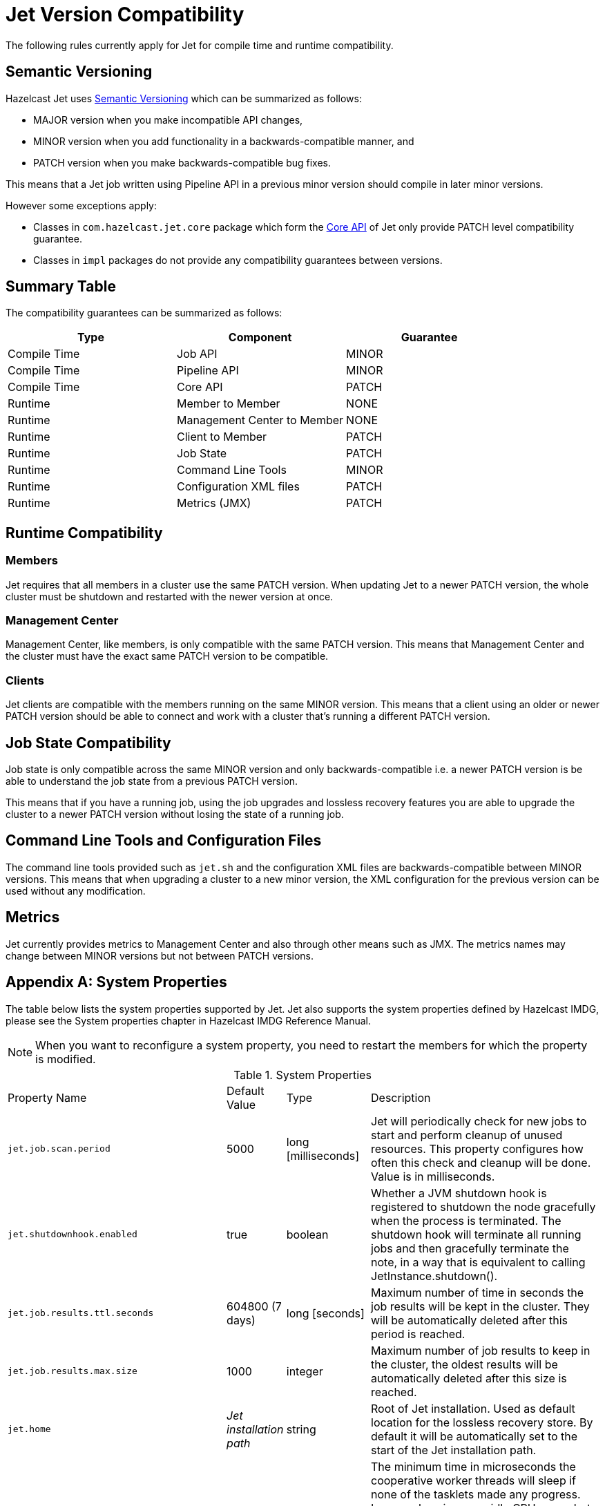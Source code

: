 [appendix]
= Jet Version Compatibility

The following rules currently apply for Jet for compile time
and runtime compatibility.

== Semantic Versioning

Hazelcast Jet uses https://semver.org/[Semantic Versioning] which
can be summarized as follows:

* MAJOR version when you make incompatible API changes,
* MINOR version when you add functionality in a backwards-compatible manner, and
* PATCH version when you make backwards-compatible bug fixes.

This means that a Jet job written using Pipeline API in a previous
minor version should compile in later minor versions.

However some exceptions apply:

* Classes in `com.hazelcast.jet.core` package which form the
<<expert-zone, Core API>> of Jet only provide PATCH level compatibility guarantee.
* Classes in `impl` packages do not provide any compatibility
guarantees between versions.

== Summary Table

The compatibility guarantees can be summarized as follows:

[%header]
|===
|Type|Component|Guarantee
|Compile Time|Job API|MINOR
|Compile Time|Pipeline API|MINOR
|Compile Time|Core API|PATCH
|Runtime|Member to Member|NONE
|Runtime|Management Center to Member|NONE
|Runtime|Client to Member|PATCH
|Runtime|Job State|PATCH
|Runtime|Command Line Tools|MINOR
|Runtime|Configuration XML files|PATCH
|Runtime|Metrics (JMX)|PATCH
|===

== Runtime Compatibility

=== Members

Jet requires that all members in a cluster use the same PATCH version.
When updating Jet to a newer PATCH version, the whole cluster must be
shutdown and restarted with the newer version at once.

=== Management Center

Management Center, like members, is only compatible with the same
PATCH version. This means that Management Center and the cluster
must have the exact same PATCH version to be compatible.

=== Clients

Jet clients are compatible with the members running on the same MINOR
version. This means that a client using an older or newer PATCH version
should be able to connect and work with a cluster that's running a different
PATCH version.

== Job State Compatibility

Job state is only compatible across the same MINOR version and only
backwards-compatible i.e. a newer PATCH version is be able to understand
the job state from a previous PATCH version.

This means that if you have a running job, using the job upgrades
and lossless recovery features you are able to upgrade the cluster to a
newer PATCH version without losing the state of a running job.

== Command Line Tools and Configuration Files

The command line tools provided such as `jet.sh` and the configuration
XML files are backwards-compatible between MINOR versions. This means
that when upgrading a cluster to a new minor version, the XML configuration
for the previous version can be used without any modification.

== Metrics

Jet currently provides metrics to Management Center and also through
other means such as JMX. The metrics names may change between MINOR
versions but not between PATCH versions.

[appendix]
= System Properties

The table below lists the system properties supported by Jet. Jet also
supports the system properties defined by Hazelcast IMDG, please see the
System properties chapter in Hazelcast IMDG Reference Manual.

NOTE: When you want to reconfigure a system property, you need to
restart the members for which the property is modified.

[cols="2,1,1,6a"]
.System Properties
|===
|Property Name
| Default Value
| Type
| Description

|`jet.job.scan.period`
|5000
|long [milliseconds]
|Jet will periodically check for new jobs to start and perform cleanup
of unused resources. This property configures how often this check and
cleanup will be done. Value is in milliseconds.

|`jet.shutdownhook.enabled`
|true
|boolean
|Whether a JVM shutdown hook is registered to shutdown the node
gracefully when the process is terminated. The shutdown hook will
terminate all running jobs and then gracefully terminate the note, in a
way that is equivalent to calling JetInstance.shutdown().

|`jet.job.results.ttl.seconds`
|604800 (7 days)
|long [seconds]
|Maximum number of time in seconds the job results will be kept in the
cluster. They will be automatically deleted after this period is
reached.

|`jet.job.results.max.size`
|1000
|integer
|Maximum number of job results to keep in the cluster, the oldest
results will be automatically deleted after this size is reached.

|`jet.home`
|_Jet installation path_
|string
|Root of Jet installation. Used as default location for the lossless
recovery store. By default it will be automatically set to the start of
the Jet installation path.

|`jet.idle.cooperative.min.microseconds`
|25
|long [microseconds]
|The minimum time in microseconds the cooperative worker threads will
sleep if none of the tasklets made any progress. Lower values increase
idle CPU usage but may result in decreased latency. Higher values will
increase latency and very high values (>10000µs) will also limit
throughput.

Note: the underlying `LockSupport.parkNanos(long)` call may actually
sleep longer depending on the operating system (up to 15000µs on
Windows). See the
https://hazelcast.com/blog/locksupport-parknanos-under-the-hood-and-the-curious-case-of-parking/[Hazelcast
blog post] about this subject  for more details.

|`jet.idle.cooperative.max.microseconds`
|500
|long [microseconds]
|The maximum time in microseconds the cooperative worker threads will
sleep if none of the tasklets made any progress. Lower values increase
idle CPU usage but may result in decreased latency. Higher values will
increase latency and very high values (>10000µs) will also limit
throughput.

Note: the underlying `LockSupport.parkNanos(long)` call may actually
sleep longer depending on the operating system (up to 15000µs on
Windows). See the
https://hazelcast.com/blog/locksupport-parknanos-under-the-hood-and-the-curious-case-of-parking/[Hazelcast
blog post] about this subject  for more details.

|`jet.idle.noncooperative.min.microseconds`
|25
|long [microseconds]
|The minimum time in microseconds the non-cooperative worker threads
will sleep if none of the tasklets made any progress. Lower values
increase idle CPU usage but may result in decreased latency. Higher
values will increase latency and very high values (>10000µs) will also
limit throughput.

Note: the underlying `LockSupport.parkNanos(long)` call may actually
sleep longer depending on the operating system (up to 15000µs on
Windows). See the
https://hazelcast.com/blog/locksupport-parknanos-under-the-hood-and-the-curious-case-of-parking/[Hazelcast
blog post] about this subject  for more details.

|`jet.idle.noncooperative.max.microseconds`
|5000
|long [microseconds]
|The maximum time in microseconds the non-cooperative worker threads
will sleep if none of the tasklets made any progress. Lower values
increase idle CPU usage but may result in decreased latency. Higher
values will increase latency and very high values (>10000µs) will also
limit throughput.

Note: the underlying `LockSupport.parkNanos(long)` call may actually
sleep longer depending on the operating system (up to 15000µs on
Windows). See the
https://hazelcast.com/blog/locksupport-parknanos-under-the-hood-and-the-curious-case-of-parking/[Hazelcast
blog post] about this subject  for more details.

|===


[appendix]
= Common Exceptions

You may see the following exceptions thrown when working with Jet:

* {jet-javadoc}/JetException.html[`JetException`]:
A general exception thrown if a job failure occurs. It has the original
exception as its cause.
* {jet-javadoc}/core/TopologyChangedException.html[`TopologyChangedException`]:
Thrown when a member participating in a job leaves the cluster. If
auto-restart is enabled, Jet will restart the job automatically, without
throwing the exception to the user.
* {jet-javadoc}/core/JobNotFoundException.html[`JobNotFoundException`]:
Thrown when the coordinator node is not able to find the metadata for a
given job.

There are also several Hazelcast exceptions that might be thrown when
interacting with `JetInstance`. For a description of Hazelcast IMDG
exceptions, please refer to the
{hz-refman}#common-exception-types[IMDG Reference manual].

[appendix]
[[phone-homes]]
= Phone Homes

Hazelcast uses phone home data to learn about the usage of Hazelcast Jet.

Hazelcast Jet instances call our phone home server initially when they
are started and then every 24 hours. This applies to all the instances
joined to the cluster.

== What is sent in?

The following information is sent in a phone home:

* Hazelcast Jet version
* Local Hazelcast Jet member UUID
* Download ID
* A hash value of the cluster ID
* Cluster size bands for 5, 10, 20, 40, 60, 100, 150, 300, 600 and > 600
* Number of connected clients bands of 5, 10, 20, 40, 60, 100, 150, 300, 600 and > 600
* Cluster uptime
* Member uptime
* Environment Information:
** Name of operating system
** Kernel architecture (32-bit or 64-bit)
** Version of operating system
** Version of installed Java
** Name of Java Virtual Machine
* Hazelcast IMDG Enterprise specific:
** Number of clients by language (Java, C++, C#)
** Flag for Hazelcast Enterprise
** Hash value of license key
** Native memory usage

== Phone Home Code

The phone home code itself is open source. Please see https://github.com/hazelcast/hazelcast/blob/master/hazelcast/src/main/java/com/hazelcast/util/PhoneHome.java[here].

== Disabling Phone Homes

Set the `hazelcast.phone.home.enabled` system property to false either
in the config or on the Java command line.

Starting with Hazelcast Jet 0.5, you can also disable the phone home
using the environment variable `HZ_PHONE_HOME_ENABLED`. Simply add the
following line to your `.bash_profile`:

----
export HZ_PHONE_HOME_ENABLED=false
----

== Phone Home URL

The URL used for phone home requests is

----
http://phonehome.hazelcast.com/ping
----

[appendix]
= FAQ

You can refer to the https://jet.hazelcast.org/faq/[FAQ] page to see the
answers to frequently asked questions related to topics such as the
relationship and differences between Hazelcast Jet and Hazelcast IMDG,
Jet's APIs and roadmap.

[appendix]
= License Questions

Hazelcast Jet is distributed using the
http://www.apache.org/licenses/LICENSE-2.0[Apache License 2],
therefore permissions are granted to use, reproduce and distribute it
along with any kind of open source and closed source applications.

Depending on the used feature-set, Hazelcast Jet has certain runtime
dependencies which might have different licenses. Following are
dependencies and their respective licenses.

== Embedded Dependencies

Embedded dependencies are merged (shaded) with the Hazelcast Jet
codebase at compile-time. These dependencies become an integral part of
the Hazelcast Jet distribution.

For license files of embedded dependencies, please see the `license`
directory of the Hazelcast Jet distribution, available at our
https://jet.hazelcast.org/download/[download page].

=== minimal-json

minimal-json is a JSON parsing and generation library which is a part of
the Hazelcast Jet distribution. It is used for communication
between the Hazelcast Jet cluster and the Management Center.

minimal-json is distributed under the
http://opensource.org/licenses/MIT[MIT license] and offers the same
rights to add, use, modify, and distribute the source code as the Apache
License 2.0 that Hazelcast uses. However, some other restrictions might
apply.

=== picocli

picocli is a command line parser which is used for the implementation of
`jet.sh` command line tool.

picocli is distributed under the terms of the
http://www.apache.org/licenses/LICENSE-2.0[Apache License 2].

=== Runtime Dependencies

Depending on the used features, additional dependencies might be added
to the dependency set. Those runtime dependencies might have other
licenses. See the following list of additional runtime dependencies.

=== Apache Hadoop

Hazelcast integrates with Apache Hadoop and can use it as a data
 sink or source. Jet has a dependency on the libraries required to
 read from and write to the Hadoop File System.

Apache Hadoop is distributed under the terms of the
http://www.apache.org/licenses/LICENSE-2.0[Apache License 2].

=== Apache Kafka

Hazelcast integrates with Apache Kafka and can make use of it as a
data sink or source. Hazelcast has a dependency on Kafka client
libraries.

Apache Kafka is distributed under the terms of the
http://www.apache.org/licenses/LICENSE-2.0[Apache License 2].

=== Spring

Hazelcast integrates with Spring and can be configured using Spring
Context. Jet has a dependency on the libraries required to create a
Spring context.

Spring is distributed under the terms of the
http://www.apache.org/licenses/LICENSE-2.0[Apache License 2].


